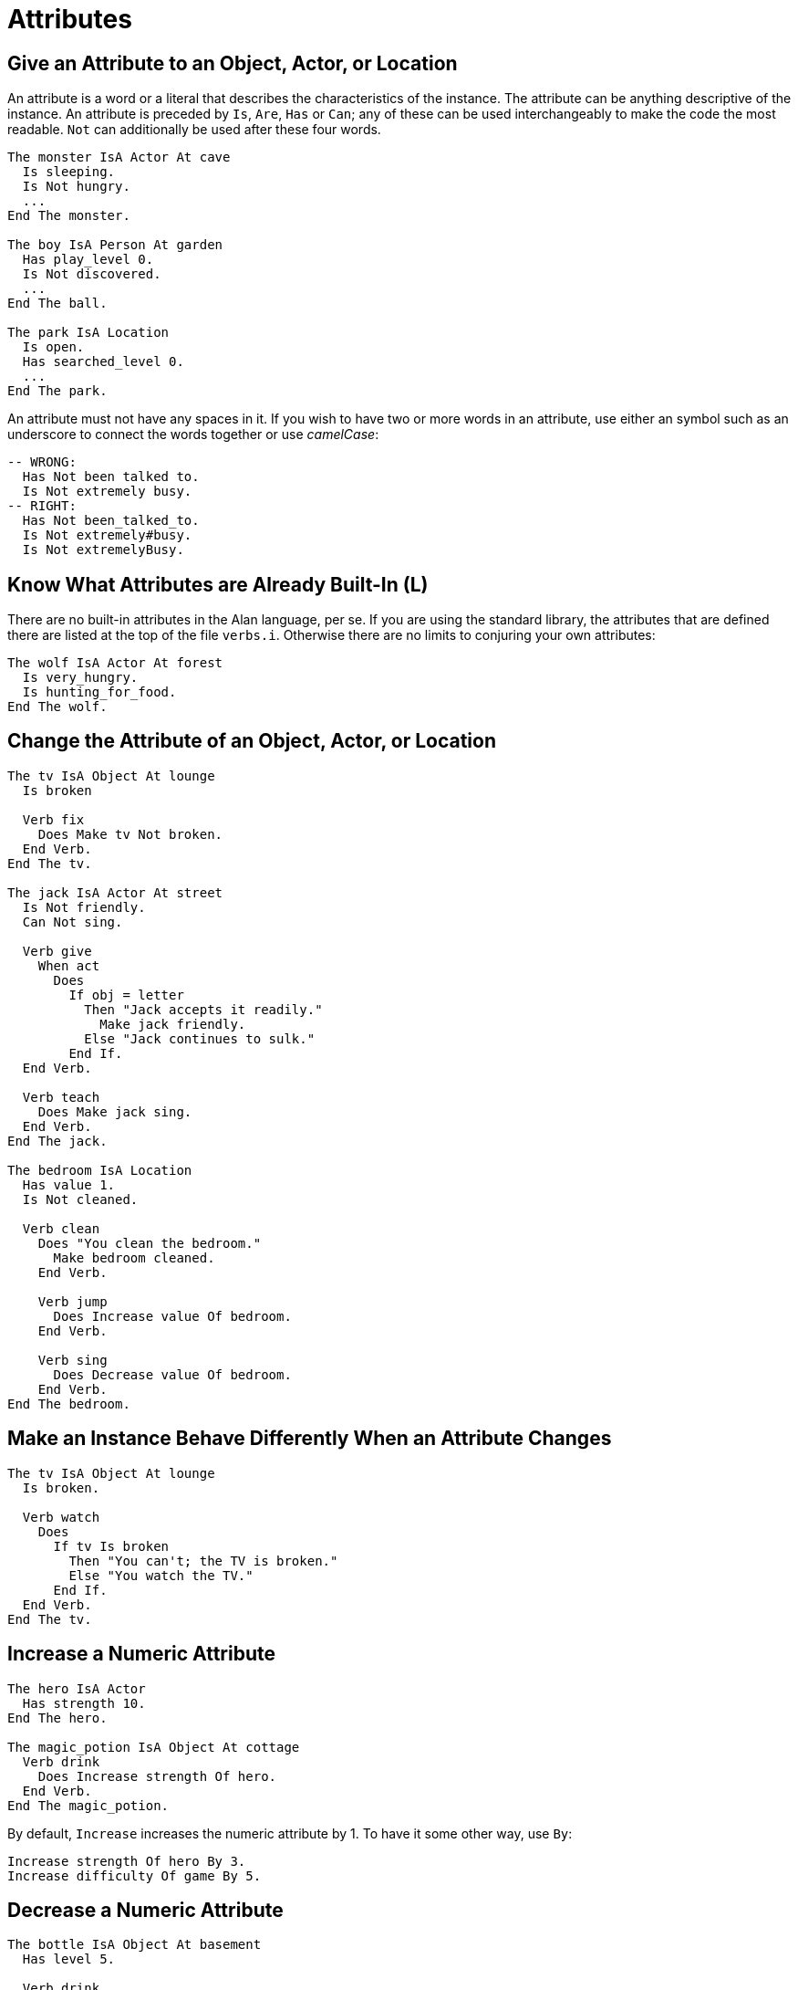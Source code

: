 // *****************************************************************************
// *                                                                           *
// *                          6. Attributes                                    *
// *                                                                           *
// *****************************************************************************

= Attributes

== Give an Attribute to an Object, Actor, or Location

An attribute is a word or a literal that describes the characteristics of the instance. The attribute can be anything descriptive of the instance. An attribute is preceded by `Is`, `Are`, `Has` or `Can`; any of these can be used interchangeably to make the code the most readable. `Not` can additionally be used after these four words.

[source,alan]
--------------------------------------------------------------------------------
The monster IsA Actor At cave
  Is sleeping.
  Is Not hungry.
  ...
End The monster.

The boy IsA Person At garden
  Has play_level 0.
  Is Not discovered.
  ...
End The ball.

The park IsA Location
  Is open.
  Has searched_level 0.
  ...
End The park.
--------------------------------------------------------------------------------

An attribute must not have any spaces in it. If you wish to have two or more words in an attribute, use either an symbol such as an underscore to connect the words together or use _camelCase_:

[source,alan]
--------------------------------------------------------------------------------
-- WRONG:
  Has Not been talked to.
  Is Not extremely busy.
-- RIGHT:
  Has Not been_talked_to.
  Is Not extremely#busy.
  Is Not extremelyBusy.
--------------------------------------------------------------------------------



== Know What Attributes are Already Built-In (L)

There are no built-in attributes in the Alan language, per se. If you are using the standard library, the attributes that are defined there are listed at the top of the file `verbs.i`. Otherwise there are no limits to conjuring your own attributes:

[source,alan]
--------------------------------------------------------------------------------
The wolf IsA Actor At forest
  Is very_hungry.
  Is hunting_for_food.
End The wolf.
--------------------------------------------------------------------------------



== Change the Attribute of an Object, Actor, or Location

[source,alan]
--------------------------------------------------------------------------------
The tv IsA Object At lounge
  Is broken

  Verb fix
    Does Make tv Not broken.
  End Verb.
End The tv.

The jack IsA Actor At street
  Is Not friendly.
  Can Not sing.

  Verb give
    When act
      Does
        If obj = letter
          Then "Jack accepts it readily."
            Make jack friendly.
          Else "Jack continues to sulk."
        End If.
  End Verb.

  Verb teach
    Does Make jack sing.
  End Verb.
End The jack.

The bedroom IsA Location
  Has value 1.
  Is Not cleaned.

  Verb clean
    Does "You clean the bedroom."
      Make bedroom cleaned.
    End Verb.

    Verb jump
      Does Increase value Of bedroom.
    End Verb.

    Verb sing
      Does Decrease value Of bedroom.
    End Verb.
End The bedroom.
--------------------------------------------------------------------------------



== Make an Instance Behave Differently When an Attribute Changes

[source,alan]
--------------------------------------------------------------------------------
The tv IsA Object At lounge
  Is broken.

  Verb watch
    Does
      If tv Is broken
        Then "You can't; the TV is broken."
        Else "You watch the TV."
      End If.
  End Verb.
End The tv.
--------------------------------------------------------------------------------



== Increase a Numeric Attribute

[source,alan]
--------------------------------------------------------------------------------
The hero IsA Actor
  Has strength 10.
End The hero.

The magic_potion IsA Object At cottage
  Verb drink
    Does Increase strength Of hero.
  End Verb.
End The magic_potion.
--------------------------------------------------------------------------------

By default, `Increase` increases the numeric attribute by 1. To have it some other way, use `By`:

[source,alan]
--------------------------------------------------------------------------------
Increase strength Of hero By 3.
Increase difficulty Of game By 5.
--------------------------------------------------------------------------------



== Decrease a Numeric Attribute

[source,alan]
--------------------------------------------------------------------------------
The bottle IsA Object At basement
  Has level 5.

  Verb drink
    Does Only
      If level Of bottle >= 1
        Then
          "You take a sip from the bottle."
          Decrease level Of bottle.
      End If.
      If level Of bottle = 0
        Then "It is now empty."
      End If.
  End Verb.
End The bottle.
--------------------------------------------------------------------------------

By default, `Decrease` reduces the numeric attribute by 1. To have it some other way, use `By`:

[source,alan]
--------------------------------------------------------------------------------
Decrease level Of bottle By 2.
Decrease power Of monster By 5.
--------------------------------------------------------------------------------



== Check the Value of a Numeric Attribute

.Example 1
[source,alan]
--------------------------------------------------------------------------------
If level Of bottle = 0
  Then "The bottle is empty!"
End If.
--------------------------------------------------------------------------------

.Example 2
[source,alan]
--------------------------------------------------------------------------------
When tiredness Of hero > 5
  Then Make hero asleep.
    "You fall asleep on the spot."
--------------------------------------------------------------------------------

.Example 3
[source,alan]
--------------------------------------------------------------------------------
Verb jump
  Does
    If strength Of hero >= 5
      Then "You jump easily over the fence."
    End If.
End Verb.
--------------------------------------------------------------------------------

.Example 4
[source,alan]
--------------------------------------------------------------------------------
Depending On weight Of obj
  = 1 Then "light as a feather"
  Between 2 and 10 Then "carryable"
  Between 11 And 20 Then "heavy"
  > 20 Then "immobile"
  Else "weightless"
End Depend.
--------------------------------------------------------------------------------



== Use Random Values

.Example 1
[source,alan]
--------------------------------------------------------------------------------
Set value Of dice To Random 1 To 6.
--------------------------------------------------------------------------------

.Example 2
[source,alan]
--------------------------------------------------------------------------------
Depending On Random 1 To 3
  = 1 Then "This is the first alternative message."
  = 2 Then "This is the second alternative message."
  = 3 Then "This is the third alternative message."
End Depend.
--------------------------------------------------------------------------------

.Example 3
[source,alan]
--------------------------------------------------------------------------------
If Random 1 To 2 = 1
  Then "Yippee!"
  Else "Oh well."
End If.
--------------------------------------------------------------------------------

.Example 4
Random values cannot be used in attributes:

WRONG:
[source,alan]
--------------------------------------------------------------------------------
-- WRONG
The hero IsA Actor
  Has health Random 3 to 6.
End The hero.
--------------------------------------------------------------------------------

Use `Initialize` instead:
[source,alan]
--------------------------------------------------------------------------------
-- RIGHT
The hero IsA Actor
  Has health 0.
  Initialize
    Set health Of hero To Random 3 to 6.
End The hero.
--------------------------------------------------------------------------------
